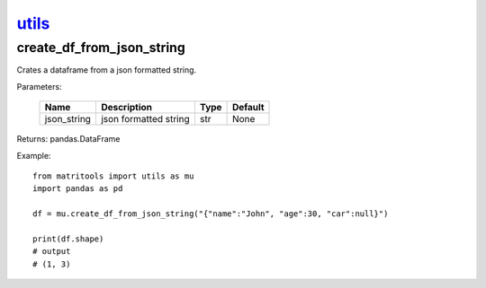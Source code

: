 `utils <utils.html>`_
=====================
create_df_from_json_string
--------------------------
Crates a dataframe from a json formatted string.

Parameters:

    +----------------+-----------------------+------+---------+
    | Name           | Description           | Type | Default |
    +================+=======================+======+=========+
    | json_string    | json formatted string | str  | None    |
    +----------------+-----------------------+------+---------+

Returns: pandas.DataFrame

Example::

    from matritools import utils as mu
    import pandas as pd

    df = mu.create_df_from_json_string("{"name":"John", "age":30, "car":null}")

    print(df.shape)
    # output
    # (1, 3)

